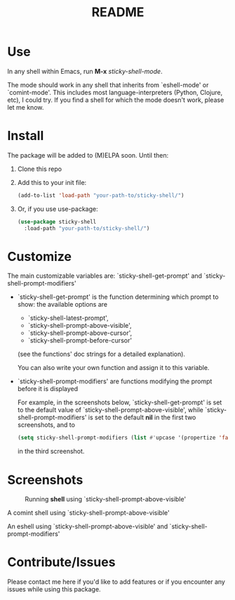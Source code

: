 #+TITLE: README
* Use
In any shell within Emacs, run *M-x* /sticky-shell-mode/.

The mode should work in any shell that inherits from `eshell-mode' or `comint-mode'. This includes most language-interpreters (Python, Clojure, etc), I could try. If you find a shell for which the mode doesn't work, please let me know.
* Install
The package will be added to (M)ELPA soon. Until then:
 1. Clone this repo
 2. Add this to your init file:
    #+begin_src emacs-lisp
      (add-to-list 'load-path "your-path-to/sticky-shell/")
    #+end_src

 3. Or, if you use use-package:
    #+begin_src emacs-lisp
      (use-package sticky-shell
        :load-path "your-path-to/sticky-shell/")
     #+end_src
* Customize
The main customizable variables are: `sticky-shell-get-prompt' and `sticky-shell-prompt-modifiers'
 - `sticky-shell-get-prompt' is the function determining which prompt to show: the available options are
   - `sticky-shell-latest-prompt',
   - `sticky-shell-prompt-above-visible',
   - `sticky-shell-prompt-above-cursor',
   - `sticky-shell-prompt-before-cursor'
   (see the functions' doc strings for a detailed explanation).

   You can also write your own function and assign it to this variable.
 - `sticky-shell-prompt-modifiers' are functions modifying the prompt before it is displayed

    For example, in the screenshots below, `sticky-shell-get-prompt' is set to the default value of `sticky-shell-prompt-above-visible', while `sticky-shell-prompt-modifiers' is set to the default *nil* in the first two screenshots, and to
     #+begin_src emacs-lisp
      (setq sticky-shell-prompt-modifiers (list #'upcase '(propertize 'face 'minibuffer-prompt)))
     #+end_src
      in the third screenshot.
* Screenshots
#+CAPTION: Running *shell* using `sticky-shell-prompt-above-visible'
#+NAME:   fig:make
[[file:https://github.com/andyjda/sticky-shell/blob/main/screenshots/make.png]]

#+CAPTION: Running *shell* using `sticky-shell-prompt-above-visible'
#+NAME:   fig:make-clean
[[file:https://github.com/andyjda/sticky-shell/blob/main/screenshots/make_clean.png]]
A comint shell using `sticky-shell-prompt-above-visible'

#+CAPTION: Running *eshell* using `sticky-shell-prompt-above-visible' and `sticky-shell-prompt-modifiers'
#+NAME:   fig:prompt modifiers
[[file:https://github.com/andyjda/sticky-shell/blob/main/screenshots/prompt_modifiers.png]]
An eshell using `sticky-shell-prompt-above-visible' and `sticky-shell-prompt-modifiers'

* Contribute/Issues
Please contact me here if you'd like to add features or if you encounter any issues while using this package.
